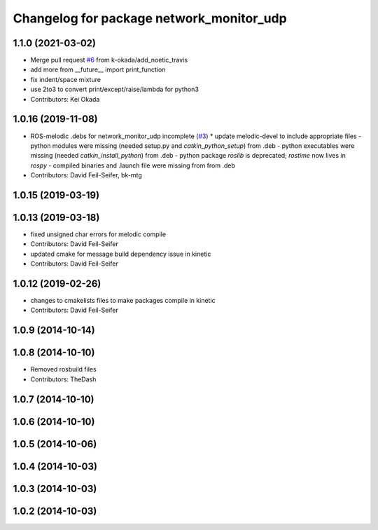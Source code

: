 ^^^^^^^^^^^^^^^^^^^^^^^^^^^^^^^^^^^^^^^^^
Changelog for package network_monitor_udp
^^^^^^^^^^^^^^^^^^^^^^^^^^^^^^^^^^^^^^^^^

1.1.0 (2021-03-02)
------------------
* Merge pull request `#6 <https://github.com/pr2/linux_networking/issues/6>`_ from k-okada/add_noetic_travis
* add more from __future_\_ import print_function
* fix indent/space mixture
* use 2to3 to convert print/except/raise/lambda for python3
* Contributors: Kei Okada

1.0.16 (2019-11-08)
-------------------
* ROS-melodic .debs for network_monitor_udp incomplete (`#3 <https://github.com/pr2/linux_networking/issues/3>`_)
  * update melodic-devel to include appropriate files
  - python modules were missing (needed setup.py and `catkin_python_setup`) from .deb
  - python executables were missing (needed `catkin_install_python`) from .deb
  - python package `roslib` is deprecated; `rostime` now lives in `rospy`
  - compiled binaries and .launch file were missing from from .deb
* Contributors: David Feil-Seifer, bk-mtg

1.0.15 (2019-03-19)
-------------------

1.0.13 (2019-03-18)
-------------------
* fixed unsigned char errors for melodic compile
* Contributors: David Feil-Seifer
* updated cmake for message build dependency issue in kinetic
* Contributors: David Feil-Seifer

1.0.12 (2019-02-26)
-------------------
* changes to cmakelists files to make packages compile in kinetic
* Contributors: David Feil-Seifer

1.0.9 (2014-10-14)
------------------

1.0.8 (2014-10-10)
------------------
* Removed rosbuild files
* Contributors: TheDash

1.0.7 (2014-10-10)
------------------

1.0.6 (2014-10-10)
------------------

1.0.5 (2014-10-06)
------------------

1.0.4 (2014-10-03)
------------------

1.0.3 (2014-10-03)
------------------

1.0.2 (2014-10-03)
------------------
